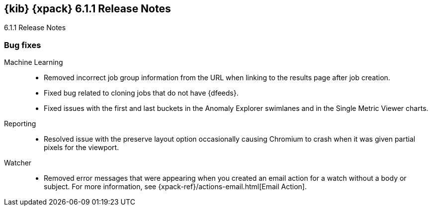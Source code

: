 [role="xpack"]
[[xkb-6.1.1]]
== {kib} {xpack} 6.1.1 Release Notes
++++
<titleabbrev>6.1.1 Release Notes</titleabbrev>
++++

[[xkb-bug-6.1.1]]
[float]
=== Bug fixes

Machine Learning::
* Removed incorrect job group information from the URL when linking to the
results page after job creation. 
// https://github.com/elastic/x-pack-kibana/pull/3740[#3740] (issue: https://github.com/elastic/x-pack-kibana/issues/3564[#3564])
// https://github.com/elastic/x-pack-kibana/pull/3564[#3564] (issue: https://github.com/elastic/x-pack-kibana/issues/2615[#2615])
* Fixed bug related to cloning jobs that do not have {dfeeds}.
// https://github.com/elastic/x-pack-kibana/pull/3563[#3563]
* Fixed issues with the first and last buckets in the Anomaly Explorer swimlanes
and in the Single Metric Viewer charts.
// https://github.com/elastic/x-pack-kibana/pull/3571[#3571] (issue: https://github.com/elastic/x-pack-kibana/issues/3413[#3413])

Reporting::
* Resolved issue with the preserve layout option occasionally causing Chromium
to crash when it was given partial pixels for the viewport.
// https://github.com/elastic/x-pack-kibana/pull/3693[#3693] (issue: https://github.com/elastic/x-pack-kibana/issues/3678[#3678])

Watcher::
* Removed error messages that were appearing when you created an email action
for a watch without a body or subject. For more information, see
{xpack-ref}/actions-email.html[Email Action].
// https://github.com/elastic/x-pack-kibana/pull/3656[#3656] (issue: https://github.com/elastic/x-pack-kibana/issues/3647[#3647])

